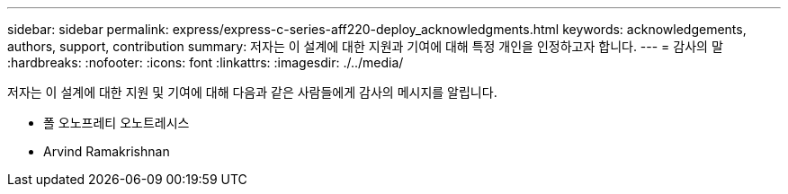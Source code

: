 ---
sidebar: sidebar 
permalink: express/express-c-series-aff220-deploy_acknowledgments.html 
keywords: acknowledgements, authors, support, contribution 
summary: 저자는 이 설계에 대한 지원과 기여에 대해 특정 개인을 인정하고자 합니다. 
---
= 감사의 말
:hardbreaks:
:nofooter: 
:icons: font
:linkattrs: 
:imagesdir: ./../media/


저자는 이 설계에 대한 지원 및 기여에 대해 다음과 같은 사람들에게 감사의 메시지를 알립니다.

* 폴 오노프레티 오노트레시스
* Arvind Ramakrishnan

